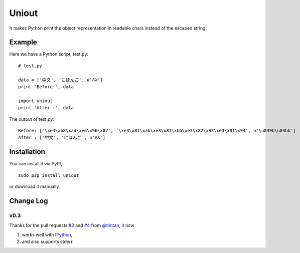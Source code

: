 Uniout
======

It makes Python print the object representation in readable chars instead of the
escaped string.

Example
-------

Here we have a Python script, test.py:

::

    # test.py

    data = ['中文', 'にほんご', u'Λλ']
    print 'Before:', data

    import uniout
    print 'After :', data

The output of test.py:

::

    Before: ['\xe4\xb8\xad\xe6\x96\x87', '\xe3\x81\xab\xe3\x81\xbb\xe3\x82\x93\xe3\x81\x94', u'\u039b\u03bb']
    After : ['中文', 'にほんご', u'Λλ']

Installation
------------

You can install it via PyPI,

::

    sudo pip install uniout

or download it manually.

Change Log
----------

v0.3
~~~~

Thanks for the pull requests `#3 <https://github.com/moskytw/uniout/pull/3>`_ and `#4 <https://github.com/moskytw/uniout/pull/4>`_ from `@timtan <https://github.com/timtan>`_, it now

1. works well with `IPython <http://ipython.org/>`_,
2. and also supports stderr.
